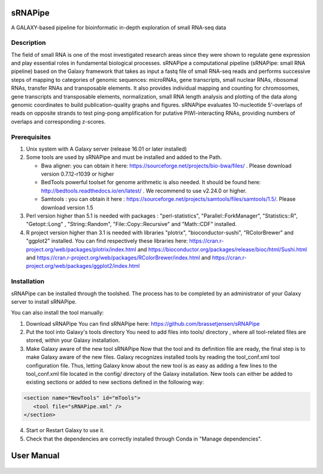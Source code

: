 .. image:: https://travis-ci.org/GReD-Clermont/sRNAPipe.svg?branch=master
    :target: https://travis-ci.org/GReD-Clermont/sRNAPipe

sRNAPipe
========

A GALAXY-based pipeline for bioinformatic in-depth exploration of small RNA-seq data


Description
-----------

The field of small RNA is one of the most investigated research areas since they were shown to regulate gene expression and play essential roles in fundamental biological processes.
sRNAPipe  a computational pipeline (sRNAPipe: small RNA pipeline) based on the Galaxy framework that takes as input a fastq file of small RNA-seq reads and performs successive steps of mapping to categories of genomic sequences: microRNAs, gene transcripts, small nuclear RNAs, ribosomal RNAs, transfer RNAs and transposable elements. It also provides individual mapping and counting for chromosomes, gene transcripts and transposable elements, normalization, small RNA length analysis and plotting of the data along genomic coordinates to build publication-quality graphs and figures. sRNAPipe evaluates 10-nucleotide 5’-overlaps of reads on opposite strands to test ping-pong amplification for putative PIWI-interacting RNAs, providing numbers of overlaps and corresponding z-scores.


Prerequisites
-------------

1. Unix system with A Galaxy server (release 16.01 or later installed)

2. Some tools are used by sRNAPipe and must be installed and added to the Path.


   * Bwa aligner: you can obtain it here: https://sourceforge.net/projects/bio-bwa/files/ . Please download version  0.7.12-r1039 or higher
   * BedTools powerful toolset for genome arithmetic is also needed. It should be found here: http://bedtools.readthedocs.io/en/latest/ . We recommend to use v2.24.0 or higher.
   * Samtools : you can obtain it here :  https://sourceforge.net/projects/samtools/files/samtools/1.5/. Please download version 1.5

3. Perl version higher than 5.1 is needed with packages : "perl-statistics", "Parallel::ForkManager", "Statistics::R", "Getopt::Long" , "String::Random", "File::Copy::Recursive" and "Math::CDF" installed.

4. R project version higher than 3.1 is needed with libraries "plotrix", "bioconductor-sushi", "RColorBrewer" and "ggplot2"  installed. You can find respectively these libraries here: https://cran.r-project.org/web/packages/plotrix/index.html and https://bioconductor.org/packages/release/bioc/html/Sushi.html and https://cran.r-project.org/web/packages/RColorBrewer/index.html and https://cran.r-project.org/web/packages/ggplot2/index.html


Installation
------------

sRNAPipe can be installed through the toolshed.
The process has to be completed by an administrator of your Galaxy server to install sRNAPipe.

You can also install the tool manually:

1. Download sRNAPipe
   You can find sRNAPipe here: https://github.com/brassetjensen/sRNAPipe

2. Put the tool into Galaxy's tools directory
   You need to add files into tools/ directory , where all tool-related files are stored, within your Galaxy installation.

3. Make Galaxy aware of the new tool sRNAPipe
   Now that the tool and its definition file are ready, the final step is to make Galaxy aware of the new files.
   Galaxy recognizes installed tools by reading the tool_conf.xml tool configuration file. Thus, letting Galaxy know about the new tool is as easy as adding a few lines to the tool_conf.xml file located in the config/ directory of the Galaxy installation. New tools can either be added to existing sections or added to new sections defined in the following way:

.. code-block:: xml

    <section name="NewTools" id="mTools">
       <tool file="sRNAPipe.xml" />
    </section>

4. Start or Restart Galaxy to use it.

5. Check that the dependencies are correctly installed through Conda in "Manage dependencies".


User Manual
===========

   .. raw:: html

      <object data="https://github.com/GReD-Clermont/sRNAPipe/raw/master/sRNAPipe_User_Manual.pdf" type="application/pdf" width="700px" height="700px">
        <embed src="https://github.com/GReD-Clermont/sRNAPipe/raw/master/sRNAPipe_User_Manual.pdf">
          <p>This browser does not support PDFs. Please download the PDF to view it: <a href="https://github.com/GReD-Clermont/sRNAPipe/raw/master/sRNAPipe_User_Manual.pdf">Download PDF</a>.</p>
        </embed>
      </object>

